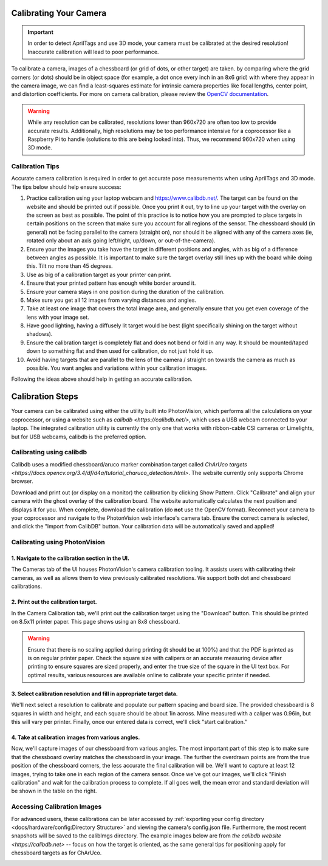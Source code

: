 Calibrating Your Camera
=======================

.. important:: In order to detect AprilTags and use 3D mode, your camera must be calibrated at the desired resolution! Inaccurate calibration will lead to poor performance.

To calibrate a camera, images of a chessboard (or grid of dots, or other target) are taken. by comparing where the grid corners (or dots) should be in object space (for example, a dot once every inch in an 8x6 grid) with where they appear in the camera image, we can find a least-squares estimate for intrinsic camera properties like focal lengths, center point, and distortion coefficients. For more on camera calibration, please review the `OpenCV documentation <https://docs.opencv.org/4.x/dc/dbb/tutorial_py_calibration.html>`_.

.. warning:: While any resolution can be calibrated, resolutions lower than 960x720 are often too low to provide accurate results. Additionally, high resolutions may be too performance intensive for a coprocessor like a Raspberry Pi to handle (solutions to this are being looked into). Thus, we recommend 960x720 when using 3D mode.

.. note::The calibration data collected during calibration is specific to each physical camera, as well as each individual resolution.


Calibration Tips
----------------
Accurate camera calibration is required in order to get accurate pose measurements when using AprilTags and 3D mode. The tips below should help ensure success:

1. Practice calibration using your laptop webcam and https://www.calibdb.net/. The target can be found on the website and should be printed out if possible. Once you print it out, try to line up your target with the overlay on the screen as best as possible. The point of this practice is to notice how you are prompted to place targets in certain positions on the screen that make sure you account for all regions of the sensor. The chessboard should (in general) not be facing parallel to the camera (straight on), nor should it be aligned with any of the camera axes (ie, rotated only about an axis going left/right, up/down, or out-of-the-camera).

2. Ensure your the images you take have the target in different positions and angles, with as big of a difference between angles as possible. It is important to make sure the target overlay still lines up with the board while doing this. Tilt no more than 45 degrees.

3. Use as big of a calibration target as your printer can print.

4. Ensure that your printed pattern has enough white border around it.

5. Ensure your camera stays in one position during the duration of the calibration.

6. Make sure you get all 12 images from varying distances and angles.

7. Take at least one image that covers the total image area, and generally ensure that you get even coverage of the lens with your image set.

8. Have good lighting, having a diffusely lit target would be best (light specifically shining on the target without shadows).

9. Ensure the calibration target is completely flat and does not bend or fold in any way. It should be mounted/taped down to something flat and then used for calibration, do not just hold it up.

10. Avoid having targets that are parallel to the lens of the camera / straight on towards the camera as much as possible. You want angles and variations within your calibration images.

Following the ideas above should help in getting an accurate calibration.

Calibration Steps
=================

Your camera can be calibrated using either the utility built into PhotonVision, which performs all the calculations on your coprocessor, or using a website such as `calibdb <https://calibdb.net/>`, which uses a USB webcam connected to your laptop. The integrated calibration utility is currently the only one that works with ribbon-cable CSI cameras or Limelights, but for USB webcams, calibdb is the preferred option.

Calibrating using calibdb
-------------------------

Calibdb uses a modified chessboard/aruco marker combination target called `ChArUco targets <https://docs.opencv.org/3.4/df/d4a/tutorial_charuco_detection.html>`. The website currently only supports Chrome browser. 

Download and print out (or display on a monitor) the calibration by clicking Show Pattern. Click "Calibrate" and align your camera with the ghost overlay of the calibration board. The website automatically calculates the next position and displays it for you. When complete, download the calibration (do **not** use the OpenCV format). Reconnect your camera to your coprocessor and navigate to the PhotonVision web interface's camera tab. Ensure the correct camera is selected, and click the "Import from CalibDB" button. Your calibration data will be automatically saved and applied!

Calibrating using PhotonVision
------------------------------

1. Navigate to the calibration section in the UI.
^^^^^^^^^^^^^^^^^^^^^^^^^^^^^^^^^^^^^^^^^^^^^^^^^
The Cameras tab of the UI houses PhotonVision's camera calibration tooling. It assists users with calibrating their cameras, as well as allows them to view previously calibrated resolutions. We support both dot and chessboard calibrations.

2. Print out the calibration target.
^^^^^^^^^^^^^^^^^^^^^^^^^^^^^^^^^^^^

In the Camera Calibration tab, we'll print out the calibration target using the "Download" button. This should be printed on 8.5x11 printer paper. This page shows using an 8x8 chessboard.

.. warning:: Ensure that there is no scaling applied during printing (it should be at 100%) and that the PDF is printed as is on regular printer paper. Check the square size with calipers or an accurate measuring device after printing to ensure squares are sized properly, and enter the true size of the square in the UI text box. For optimal results, various resources are available online to calibrate your specific printer if needed.

3. Select calibration resolution and fill in appropriate target data.
^^^^^^^^^^^^^^^^^^^^^^^^^^^^^^^^^^^^^^^^^^^^^^^^^^^^^^^^^^^^^^^^^^^^^

We'll next select a resolution to calibrate and populate our pattern spacing and board size. The provided chessboard is 8 squares in width and height, and each square should be about 1in across. Mine measured with a caliper was 0.96in, but this will vary per printer. Finally, once our entered data is correct, we'll click "start calibration."

4. Take at calibration images from various angles.
^^^^^^^^^^^^^^^^^^^^^^^^^^^^^^^^^^^^^^^^^^^^^^^^^^

Now, we'll capture images of our chessboard from various angles. The most important part of this step is to make sure that the chessboard overlay matches the chessboard in your image. The further the overdrawn points are from the true position of the chessboard corners, the less accurate the final calibration will be. We'll want to capture at least 12 images, trying to take one in each region of the camera sensor. Once we've got our images, we'll click "Finish calibration" and wait for the calibration process to complete. If all goes well, the mean error and standard deviation will be shown in the table on the right.

.. raw:: html

        <video width="85%" controls>
            <source src="../../../_static/assets/calibration_small.mp4" type="video/mp4">
            Your browser does not support the video tag.
        </video>

Accessing Calibration Images
----------------------------

For advanced users, these calibrations can be later accessed by :ref:`exporting your config directory <docs/hardware/config:Directory Structure>` and viewing the camera's config.json file. Furthermore, the most recent snapshots will be saved to the calibImgs directory. The example images below are from `the calibdb website <https://calibdb.net>` -- focus on how the target is oriented, as the same general tips for positioning apply for chessboard targets as for ChArUco.

.. image:: images/calibImgs.png
   :width: 600
   :alt: Captured calibration images
